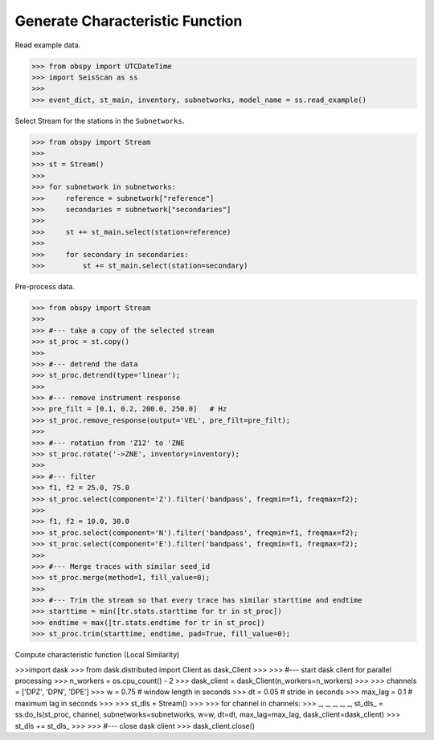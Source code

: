 Generate Characteristic Function
================================

Read example data.

>>> from obspy import UTCDateTime
>>> import SeisScan as ss
>>>
>>> event_dict, st_main, inventory, subnetworks, model_name = ss.read_example()

Select Stream for the stations in the ``Subnetworks``.

>>> from obspy import Stream
>>>
>>> st = Stream()
>>> 
>>> for subnetwork in subnetworks:
>>>     reference = subnetwork["reference"]
>>>     secondaries = subnetwork["secondaries"]
>>>     
>>>     st += st_main.select(station=reference)
>>>     
>>>     for secondary in secondaries:
>>>         st += st_main.select(station=secondary)

Pre-process data.

>>> from obspy import Stream
>>>
>>> #--- take a copy of the selected stream
>>> st_proc = st.copy()
>>> 
>>> #--- detrend the data
>>> st_proc.detrend(type='linear');
>>> 
>>> #--- remove instrument response
>>> pre_filt = [0.1, 0.2, 200.0, 250.0]   # Hz
>>> st_proc.remove_response(output='VEL', pre_filt=pre_filt);
>>> 
>>> #--- rotation from 'Z12' to 'ZNE
>>> st_proc.rotate('->ZNE', inventory=inventory);
>>> 
>>> #--- filter
>>> f1, f2 = 25.0, 75.0
>>> st_proc.select(component='Z').filter('bandpass', freqmin=f1, freqmax=f2);
>>> 
>>> f1, f2 = 10.0, 30.0
>>> st_proc.select(component='N').filter('bandpass', freqmin=f1, freqmax=f2);
>>> st_proc.select(component='E').filter('bandpass', freqmin=f1, freqmax=f2);
>>> 
>>> #--- Merge traces with similar seed_id
>>> st_proc.merge(method=1, fill_value=0);
>>> 
>>> #--- Trim the stream so that every trace has similar starttime and endtime
>>> starttime = min([tr.stats.starttime for tr in st_proc])
>>> endtime = max([tr.stats.endtime for tr in st_proc])
>>> st_proc.trim(starttime, endtime, pad=True, fill_value=0);

Compute characteristic function (Local Similarity)

>>>import dask
>>> from dask.distributed import Client as dask_Client
>>>
>>> #--- start dask client for parallel processing
>>> n_workers = os.cpu_count() - 2
>>> dask_client = dask_Client(n_workers=n_workers)
>>>
>>> channels = ['DPZ', 'DPN', 'DPE']
>>> w = 0.75 # window length in seconds
>>> dt = 0.05 # stride in seconds
>>> max_lag = 0.1 # maximum lag in seconds
>>> 
>>> st_dls = Stream()
>>>
>>> for channel in channels:
>>>     _, _, _, _, _, st_dls_ = ss.do_ls(st_proc, channel, subnetworks=subnetworks, w=w, dt=dt, max_lag=max_lag, dask_client=dask_client)
>>>     st_dls += st_dls_
>>>
>>> #--- close dask client
>>> dask_client.close()
